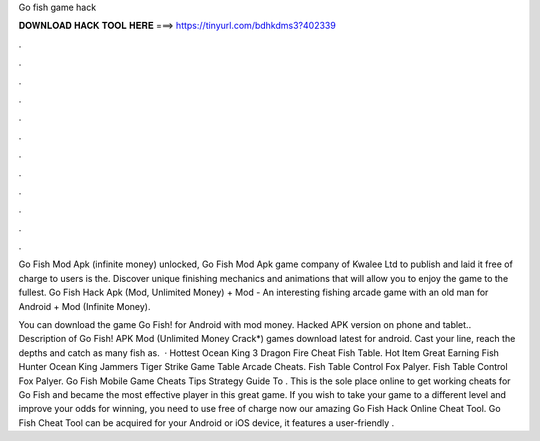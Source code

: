 Go fish game hack



𝐃𝐎𝐖𝐍𝐋𝐎𝐀𝐃 𝐇𝐀𝐂𝐊 𝐓𝐎𝐎𝐋 𝐇𝐄𝐑𝐄 ===> https://tinyurl.com/bdhkdms3?402339



.



.



.



.



.



.



.



.



.



.



.



.

Go Fish Mod Apk (infinite money) unlocked, Go Fish Mod Apk game company of Kwalee Ltd to publish and laid it free of charge to users is the. Discover unique finishing mechanics and animations that will allow you to enjoy the game to the fullest. Go Fish Hack Apk (Mod, Unlimited Money) + Mod - An interesting fishing arcade game with an old man for Android + Mod (Infinite Money).

You can download the game Go Fish! for Android with mod money. Hacked APK version on phone and tablet.. Description of Go Fish! APK Mod (Unlimited Money Crack*) games download latest for android. Cast your line, reach the depths and catch as many fish as.  · Hottest Ocean King 3 Dragon Fire Cheat Fish Table. Hot Item Great Earning Fish Hunter Ocean King Jammers Tiger Strike Game Table Arcade Cheats. Fish Table Control Fox Palyer. Fish Table Control Fox Palyer. Go Fish Mobile Game Cheats Tips Strategy Guide To . This is the sole place online to get working cheats for Go Fish and became the most effective player in this great game. If you wish to take your game to a different level and improve your odds for winning, you need to use free of charge now our amazing Go Fish Hack Online Cheat Tool. Go Fish Cheat Tool can be acquired for your Android or iOS device, it features a user-friendly .
